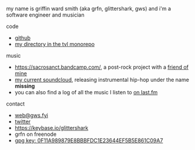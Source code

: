 #+OPTIONS: title:nil
#+HTML_HEAD: <title>griffin smith</title>

my name is griffin ward smith (aka grfn, glittershark, gws) and i'm a software
engineer and musician

code
- [[https://github.com/glittershark/][github]]
- [[https://cs.tvl.fyi/depot/-/tree/users/glittershark][my directory in the tvl monorepo]]

music
- https://sacrosanct.bandcamp.com/, a post-rock project with a [[https://bandcamp.com/h34rken][friend of mine]]
- [[https://soundcloud.com/missingggg][my current soundcloud]], releasing instrumental hip-hop under the name *missing*
- you can also find a log of all the music I listen to [[https://www.last.fm/user/wildgriffin45][on last.fm]]

contact

- [[mailto:web@gws.fyi][web@gws.fyi]]
- [[https://twitter.com/glittershark1][twitter]]
- https://keybase.io/glittershark
- grfn on freenode
- [[http://keys.gnupg.net/pks/lookup?op=get&search=0x44EF5B5E861C09A7][gpg key: 0F11A989879E8BBBFDC1E23644EF5B5E861C09A7]]
